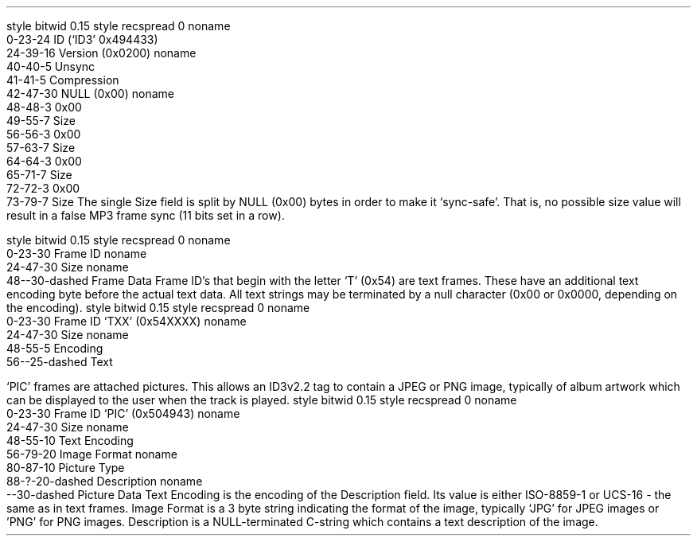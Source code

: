 .\"This work is licensed under the
.\"Creative Commons Attribution-Share Alike 3.0 United States License.
.\"To view a copy of this license, visit
.\"http://creativecommons.org/licenses/by-sa/3.0/us/ or send a letter to
.\"Creative Commons,
.\"171 Second Street, Suite 300,
.\"San Francisco, California, 94105, USA.
.SUBSUBSECTION "ID3v2.2"

.SUBSUBSUBSECTION "the ID3v2.2 Header"
.PP
.begin dformat
style bitwid 0.15
style recspread 0
noname
    0-23-24 ID (`ID3' 0x494433)
    24-39-16 Version (0x0200)
noname
    40-40-5 Unsync
    41-41-5 Compression
    42-47-30 NULL (0x00)
noname
    48-48-3 0x00
    49-55-7 Size
    56-56-3 0x00
    57-63-7 Size
    64-64-3 0x00
    65-71-7 Size
    72-72-3 0x00
    73-79-7 Size
.end dformat
The single Size field is split by NULL (0x00) bytes in order to make
it `sync-safe'.  That is, no possible size value will result in a false
MP3 frame sync (11 bits set in a row).

.SUBSUBSUBSECTION "an ID3v2.2 Frame"
.PP
.begin dformat
style bitwid 0.15
style recspread 0
noname
  0-23-30 Frame ID
noname
  24-47-30 Size
noname
  48--30-dashed Frame Data
.end dformat
Frame ID's that begin with the letter `T' (0x54) are text frames.
These have an additional text encoding byte before the actual
text data.
All text strings may be terminated by a null character
(0x00 or 0x0000, depending on the encoding).
.begin dformat
style bitwid 0.15
style recspread 0
noname
  0-23-30 Frame ID `TXX' (0x54XXXX)
noname
  24-47-30 Size
noname
  48-55-5 Encoding
  56--25-dashed Text
.end dformat
.TS
tab(:);
r | l.
Encoding Byte:Text Encoding
_
\fC0x00\fR:ISO-8859-1
\fC0x01\fR:UCS-16
.TE


.bp

.SUBSUBSUBSECTION "ID3v2.2 Frame IDs"
.PP
.ps 8
.TS
tab(:);
c | l || c | l.
ID:Description:ID:Description
=
\fCBUF\fR:Recommended buffer size:\fCCNT\fR:Play counter
\fCCOM\fR:Comments:\fCCRA\fR:Audio encryption
\fCCRM\fR:Encrypted meta frame:\fCETC\fR:Event timing codes
\fCEQU\fR:Equalization:\fCGEO\fR:General encapsulated object
\fCIPL\fR:Involved people list:\fCLNK\fR:Linked information
\fCMCI\fR:Music CD Identifier:\fCMLL\fR:MPEG location lookup table
\fCPIC\fR:Attached picture:\fCPOP\fR:Popularimeter
\fCREV\fR:Reverb:\fCRVA\fR:Relative volume adjustment
\fCSLT\fR:Synchronized lyric/text:\fCSTC\fR:Synced tempo codes
\fCTAL\fR:Album/Movie/Show title:\fCTBP\fR:BPM (Beats Per Minute)
\fCTCM\fR:Composer:\fCTCO\fR:Content type
\fCTCR\fR:Copyright message:\fCTDA\fR:Date
\fCTDY\fR:Playlist delay:\fCTEN\fR:Encoded by
\fCTFT\fR:File type:\fCTIM\fR:Time
\fCTKE\fR:Initial key:\fCTLA\fR:Language(s)
\fCTLE\fR:Length:\fCTMT\fR:Media type
\fCTOA\fR:Original artist(s)/performer(s):\fCTOF\fR:Original filename
\fCTOL\fR:Original Lyricist(s)/text writer(s):\fCTOR\fR:Original release year
\fCTOT\fR:Original album/Movie/Show title:\fCTP1\fR:Lead artist(s)/Lead performer(s)/Soloist(s)/Performing group
\fCTP2\fR:Band/Orchestra/Accompaniment:\fCTP3\fR:Conductor/Performer refinement
\fCTP4\fR:Interpreted, remixed, or otherwise modified by:\fCTPA\fR:Part of a set
\fCTPB\fR:Publisher:\fCTRC\fR:ISRC (International Standard Recording Code)
\fCTRD\fR:Recording dates:\fCTRK\fR:Track number/Position in set
\fCTSI\fR:Size:\fCTSS\fR:Software/hardware and settings used for encoding
\fCTT1\fR:Content group description:\fCTT2\fR:Title/Songname/Content description
\fCTT3\fR:Subtitle/Description refinement:\fCTXT\fR:Lyricist/text writer
\fCTXX\fR:User defined text information frame:\fCTYE\fR:Year
\fCUFI\fR:Unique file identifier:\fCULT\fR:Unsychronized lyric/text transcription
\fCWAF\fR:Official audio file webpage:\fCWAR\fR:Official artist/performer webpage
\fCWAS\fR:Official audio source webpage:\fCWCM\fR:Commercial information
\fCWCP\fR:Copyright/Legal information:\fCWPB\fR:Publishers official webpage
\fCWXX\fR:User defined URL link frame
.TE
.ps 10
.bp
.SUBSUBSUBSECTION "the PIC Frame"
.PP
`PIC' frames are attached pictures.
This allows an ID3v2.2 tag to contain a JPEG or PNG image,
typically of album artwork which can be displayed to the user
when the track is played.
.begin dformat
style bitwid 0.15
style recspread 0
noname
  0-23-30 Frame ID `PIC' (0x504943)
noname
  24-47-30 Size
noname
  48-55-10 Text Encoding
  56-79-20 Image Format
noname
  80-87-10 Picture Type
  88-?-20-dashed Description
noname
  --30-dashed Picture Data
.end dformat
Text Encoding is the encoding of the Description field.
Its value is either ISO-8859-1 or UCS-16 - the same as in
text frames.
Image Format is a 3 byte string indicating the format of the image,
typically `JPG' for JPEG images or 'PNG' for PNG images.
Description is a NULL-terminated C-string which contains
a text description of the image.
.TS
tab(:);
| c s s s |
| r | l || r | l |.
_
Picture Types
_
value:type:value:type
=
0:Other:1:32x32 pixels `file icon' (PNG only)
2:Other file icon:3:Cover (front)
4:Cover (back):5:Leaflet page
6:Media (e.g. label side of CD):7:Lead artist / Lead performer / Soloist
8:Artist / Performer:9:Conductor
10:Band / Orchestra:11:Composer
12:Lyricist / Text writer:13:Recording location
14:During recording:15:During performance
16:Movie / Video screen capture:17:A bright coloured fish
18:Illustration:19:Band / Artist logotype
20:Publisher / Studio logotype
_
.TE
